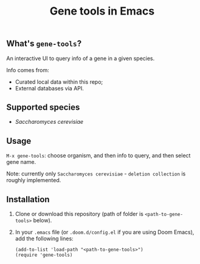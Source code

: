 #+TITLE: Gene tools in Emacs

** What's ~gene-tools~?

An interactive UI to query info of a gene in a given species.

Info comes from:
+ Curated local data within this repo;
+ External databases via API.

** Supported species
+ /Saccharomyces cerevisiae/

** Usage
~M-x gene-tools~: choose organism, and then info to query, and then select gene name.

Note: currently only ~Saccharomyces cerevisiae~ - ~deletion collection~ is roughly implemented.

** Installation

1. Clone or download this repository (path of folder is ~<path-to-gene-tools>~ below).

2. In your ~.emacs~ file (or ~.doom.d/config.el~ if you are using Doom Emacs), add the following lines:
   #+begin_src elisp
(add-to-list 'load-path "<path-to-gene-tools>")
(require 'gene-tools)
   #+end_src
